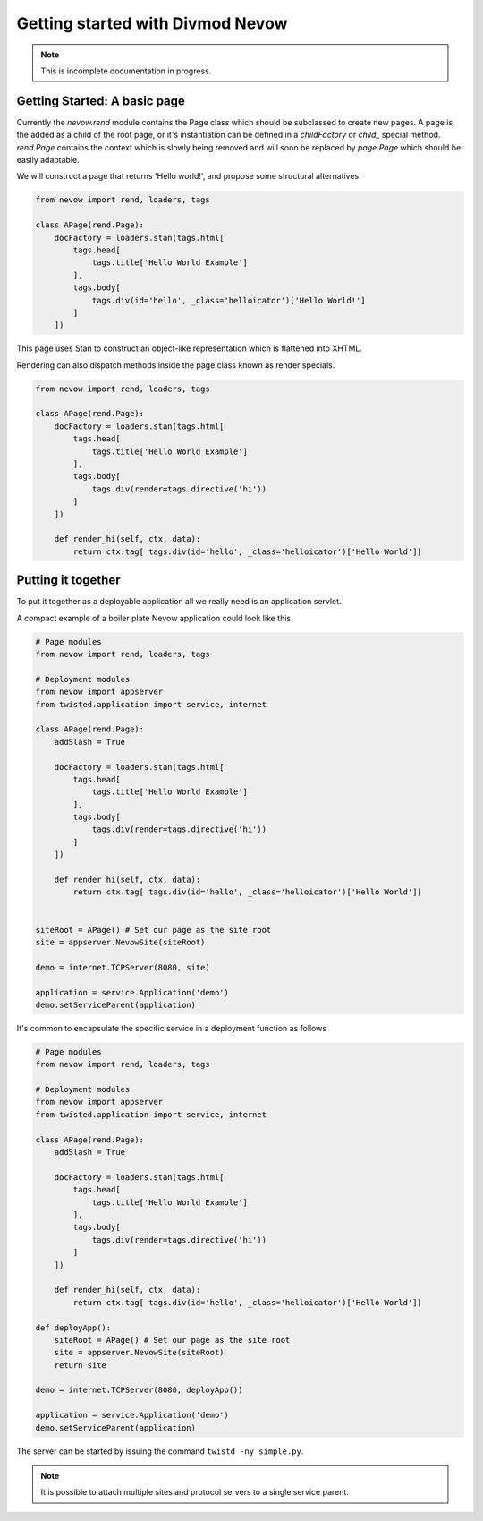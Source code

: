 =================================
Getting started with Divmod Nevow
=================================

.. note:: This is incomplete documentation in progress.


Getting Started: A basic page
=============================


Currently the `nevow.rend` module contains the Page class which should be
subclassed to create new pages. A page is the added as a child of the root page,
or it's instantiation can be defined in a `childFactory` or `child_` special
method.  `rend.Page` contains the context which is slowly being removed and will
soon be replaced by `page.Page` which should be easily adaptable.

We will construct a page that returns 'Hello world!', and propose some
structural alternatives.


.. code-block:: python

    from nevow import rend, loaders, tags

    class APage(rend.Page):
        docFactory = loaders.stan(tags.html[
            tags.head[
                tags.title['Hello World Example']
            ],
            tags.body[
                tags.div(id='hello', _class='helloicator')['Hello World!']
            ]
        ])

This page uses Stan to construct an object-like representation which is
flattened into XHTML.

Rendering can also dispatch methods inside the page class known as render
specials.



.. code-block:: python

    from nevow import rend, loaders, tags

    class APage(rend.Page):
        docFactory = loaders.stan(tags.html[
            tags.head[
                tags.title['Hello World Example']
            ],
            tags.body[
                tags.div(render=tags.directive('hi'))
            ]
        ])

        def render_hi(self, ctx, data):
            return ctx.tag[ tags.div(id='hello', _class='helloicator')['Hello World']]




Putting it together
===================

To put it together as a deployable application all we really need is an
application servlet.

A compact example of a boiler plate Nevow application could look like this


.. code-block:: python

    # Page modules
    from nevow import rend, loaders, tags

    # Deployment modules
    from nevow import appserver
    from twisted.application import service, internet

    class APage(rend.Page):
        addSlash = True

        docFactory = loaders.stan(tags.html[
            tags.head[
                tags.title['Hello World Example']
            ],
            tags.body[
                tags.div(render=tags.directive('hi'))
            ]
        ])

        def render_hi(self, ctx, data):
            return ctx.tag[ tags.div(id='hello', _class='helloicator')['Hello World']]


    siteRoot = APage() # Set our page as the site root
    site = appserver.NevowSite(siteRoot)

    demo = internet.TCPServer(8080, site)

    application = service.Application('demo')
    demo.setServiceParent(application)


It's common to encapsulate the specific service in a deployment function as
follows

.. code-block:: python

    # Page modules
    from nevow import rend, loaders, tags

    # Deployment modules
    from nevow import appserver
    from twisted.application import service, internet

    class APage(rend.Page):
        addSlash = True

        docFactory = loaders.stan(tags.html[
            tags.head[
                tags.title['Hello World Example']
            ],
            tags.body[
                tags.div(render=tags.directive('hi'))
            ]
        ])

        def render_hi(self, ctx, data):
            return ctx.tag[ tags.div(id='hello', _class='helloicator')['Hello World']]

    def deployApp():
        siteRoot = APage() # Set our page as the site root
        site = appserver.NevowSite(siteRoot)
        return site

    demo = internet.TCPServer(8080, deployApp())

    application = service.Application('demo')
    demo.setServiceParent(application)


The server can be started by issuing the command ``twistd -ny simple.py``.

.. note:: It is possible to attach multiple sites and protocol servers to a
    single service parent.
